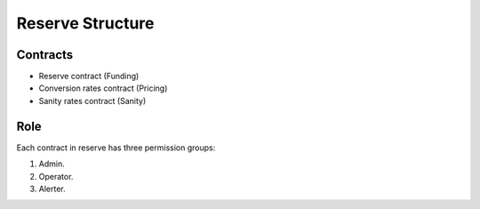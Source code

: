 Reserve Structure
=================

Contracts
---------

* Reserve contract (Funding)
* Conversion rates contract (Pricing)
* Sanity rates contract (Sanity)

Role
----

Each contract in reserve has three permission groups:

1. Admin.
2. Operator.
3. Alerter.